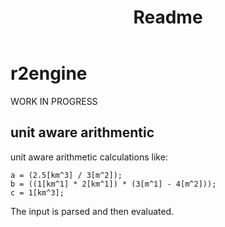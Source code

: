 #+title: Readme
* r2engine
WORK IN PROGRESS
** unit aware arithmentic
unit aware arithmetic calculations like:
#+begin_src
a = (2.5[km^3] / 3[m^2]);
b = ((1[km^1] * 2[km^1]) * (3[m^1] - 4[m^2]));
c = 1[km^3];
#+end_src

The input is parsed and then evaluated.
